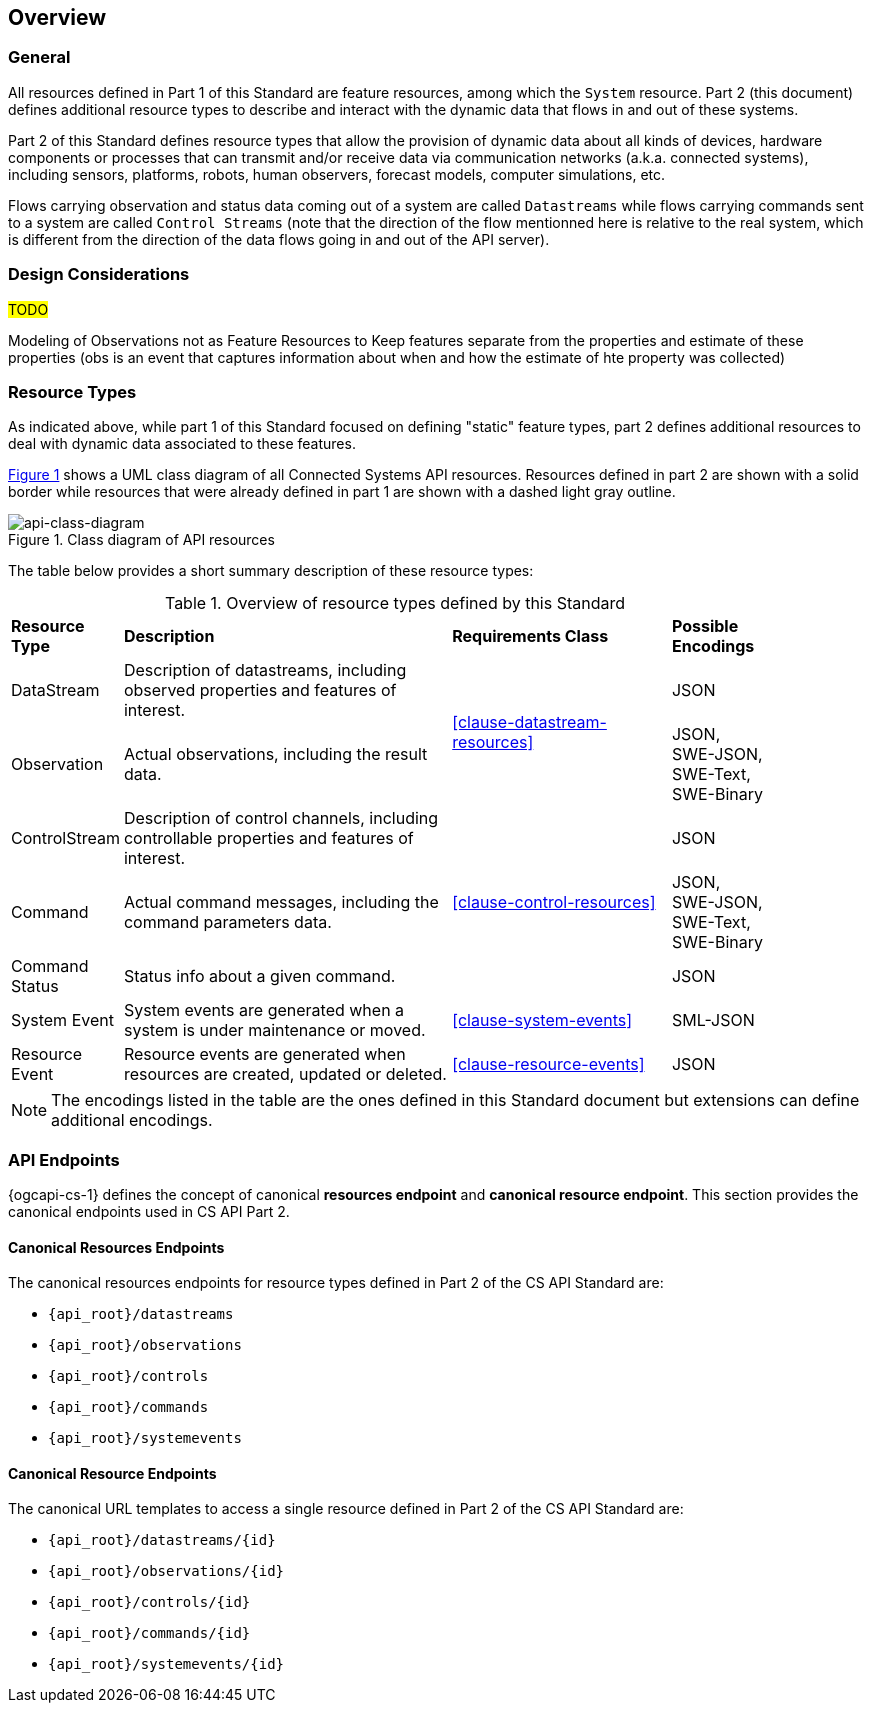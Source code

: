 == Overview
=== General

All resources defined in Part 1 of this Standard are feature resources, among which the `System` resource. Part 2 (this document) defines additional resource types to describe and interact with the dynamic data that flows in and out of these systems.

Part 2 of this Standard defines resource types that allow the provision of dynamic data about all kinds of devices, hardware components or processes that can transmit and/or receive data via communication networks (a.k.a. connected systems), including sensors, platforms, robots, human observers, forecast models, computer simulations, etc.

Flows carrying observation and status data coming out of a system are called `Datastreams` while flows carrying commands sent to a system are called `Control Streams` (note that the direction of the flow mentionned here is relative to the real system, which is different from the direction of the data flows going in and out of the API server). 


=== Design Considerations

#TODO#

Modeling of Observations not as Feature Resources
to Keep features separate from the properties and estimate of these properties (obs is an event that captures information about when and how the estimate of hte property was collected) 


=== Resource Types

As indicated above, while part 1 of this Standard focused on defining "static" feature types, part 2 defines additional resources to deal with dynamic data associated to these features.

<<api-class-diagram>> shows a UML class diagram of all Connected Systems API resources. Resources defined in part 2 are shown with a solid border while resources that were already defined in part 1 are shown with a dashed light gray outline.

[#api-class-diagram,reftext='{figure-caption} {counter:figure-num}']
.Class diagram of API resources
image::figures/FIG001-resource-diagram.png[api-class-diagram, align="center"]

The table below provides a short summary description of these resource types:

[#feature-types,reftext='{table-caption} {counter:table-num}']
.Overview of resource types defined by this Standard
[width="90%",cols="2,6,4,2"]
|====
| *Resource Type*    | *Description*                                        | *Requirements Class*            | *Possible Encodings*
| DataStream         | Description of datastreams, including
                       observed properties and features of interest.     .2+| <<clause-datastream-resources>> | JSON
| Observation        | Actual observations, including the result data.                                        | JSON, +
                                                                                                                SWE-JSON, SWE-Text, SWE-Binary
| ControlStream      | Description of control channels, including
                       controllable properties and features of interest. .3+| <<clause-control-resources>>    | JSON
| Command            | Actual command messages, including the command
                       parameters data.                                                                       | JSON, +
                                                                                                                SWE-JSON, SWE-Text, SWE-Binary
| Command Status     | Status info about a given command.                                                     | JSON
| System Event       | System events are generated when a system is under
                       maintenance or moved.                                | <<clause-system-events>>        | SML-JSON
| Resource Event     | Resource events are generated when resources are
                       created, updated or deleted.                         | <<clause-resource-events>>      | JSON
|====

NOTE: The encodings listed in the table are the ones defined in this Standard document but extensions can define additional encodings.



=== API Endpoints

{ogcapi-cs-1} defines the concept of canonical *resources endpoint* and *canonical resource endpoint*. This section provides the canonical endpoints used in CS API Part 2.

==== Canonical Resources Endpoints

The canonical resources endpoints for resource types defined in Part 2 of the CS API Standard are:

- `{api_root}/datastreams`
- `{api_root}/observations`
- `{api_root}/controls`
- `{api_root}/commands`
- `{api_root}/systemevents`

==== Canonical Resource Endpoints

The canonical URL templates to access a single resource defined in Part 2 of the CS API Standard are:

- `{api_root}/datastreams/{id}`
- `{api_root}/observations/{id}`
- `{api_root}/controls/{id}`
- `{api_root}/commands/{id}`
- `{api_root}/systemevents/{id}`